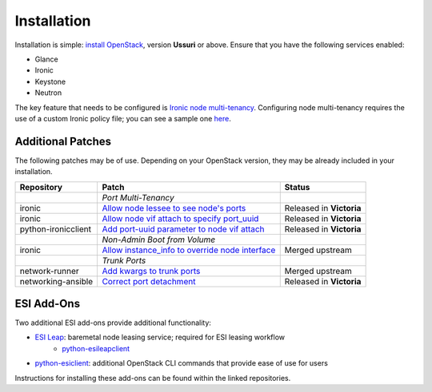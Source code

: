 Installation
============

Installation is simple: `install OpenStack`_, version **Ussuri** or above. Ensure that you have the following services enabled:

* Glance
* Ironic
* Keystone
* Neutron

The key feature that needs to be configured is `Ironic node multi-tenancy`_. Configuring node multi-tenancy requires the use of a custom Ironic policy file; you can see a sample one `here`_.

Additional Patches
------------------

The following patches may be of use. Depending on your OpenStack version, they may be already included in your installation.

+---------------------+---------------------------------------------------+--------------------------+
| Repository          | Patch                                             | Status                   |
+=====================+===================================================+==========================+
|                     | *Port Multi-Tenancy*                              |                          |
+---------------------+---------------------------------------------------+--------------------------+
| ironic              | `Allow node lessee to see node's ports`_          | Released in **Victoria** |
+---------------------+---------------------------------------------------+--------------------------+
| ironic              | `Allow node vif attach to specify port_uuid`_     | Released in **Victoria** |
+---------------------+---------------------------------------------------+--------------------------+
| python-ironicclient | `Add port-uuid parameter to node vif attach`_     | Released in **Victoria** |
+---------------------+---------------------------------------------------+--------------------------+
|                     | *Non-Admin Boot from Volume*                      |                          |
+---------------------+---------------------------------------------------+--------------------------+
| ironic              | `Allow instance_info to override node interface`_ | Merged upstream          |
+---------------------+---------------------------------------------------+--------------------------+
|                     | *Trunk Ports*                                     |                          |
+---------------------+---------------------------------------------------+--------------------------+
| network-runner      | `Add kwargs to trunk ports`_                      | Merged upstream          |
+---------------------+---------------------------------------------------+--------------------------+
| networking-ansible  | `Correct port detachment`_                        | Released in **Victoria** |
+---------------------+---------------------------------------------------+--------------------------+

ESI Add-Ons
-----------

Two additional ESI add-ons provide additional functionality:

* `ESI Leap`_: baremetal node leasing service; required for ESI leasing workflow
   * `python-esileapclient`_
* `python-esiclient`_: additional OpenStack CLI commands that provide ease of use for users

Instructions for installing these add-ons can be found within the linked repositories.

.. _install OpenStack: https://docs.openstack.org/install-guide/
.. _Ironic node multi-tenancy: https://docs.openstack.org/ironic/latest/admin/node-multitenancy.html
.. _here: https://github.com/CCI-MOC/esi/blob/master/etc/ironic/policy.yaml.sample
.. _ESI Leap: https://github.com/CCI-MOC/esi-leap
.. _python-esileapclient: https://github.com/CCI-MOC/python-esileapclient
.. _python-esiclient: https://github.com/CCI-MOC/python-esiclient
.. _Allow node lessee to see node's ports: https://review.opendev.org/c/openstack/ironic/+/730366
.. _Allow node vif attach to specify port_uuid: https://review.opendev.org/#/c/731780/
.. _Add port-uuid parameter to node vif attach: https://review.opendev.org/#/c/737585/
.. _Add kwargs to trunk ports: https://github.com/ansible-network/network-runner/pull/48
.. _Correct port detachment: https://review.opendev.org/#/c/745318/
.. _Allow instance_info to override node interface: https://review.opendev.org/c/openstack/ironic/+/777434

